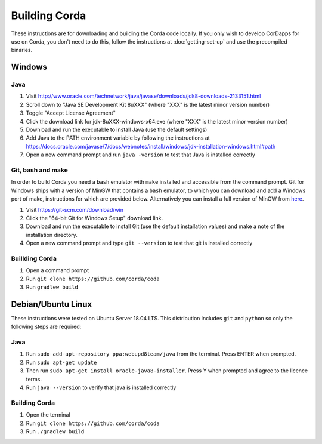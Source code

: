 Building Corda
==============

These instructions are for downloading and building the Corda code locally. If you only wish to develop CorDapps for
use on Corda, you don't need to do this, follow the instructions at :doc:`getting-set-up` and use the precompiled binaries.

Windows
-------

Java
~~~~
1. Visit http://www.oracle.com/technetwork/java/javase/downloads/jdk8-downloads-2133151.html
2. Scroll down to "Java SE Development Kit 8uXXX" (where "XXX" is the latest minor version number)
3. Toggle "Accept License Agreement"
4. Click the download link for jdk-8uXXX-windows-x64.exe (where "XXX" is the latest minor version number)
5. Download and run the executable to install Java (use the default settings)
6. Add Java to the PATH environment variable by following the instructions at https://docs.oracle.com/javase/7/docs/webnotes/install/windows/jdk-installation-windows.html#path
7. Open a new command prompt and run ``java -version`` to test that Java is installed correctly

Git, bash and make
~~~~~~~~~~~~~~~~~~

In order to build Corda you need a ``bash`` emulator with ``make`` installed and accessible from the command prompt. Git for
Windows ships with a version of MinGW that contains a ``bash`` emulator, to which you can download and add a Windows port of
make, instructions for which are provided below. Alternatively you can install a full version of MinGW from `here <http://www.mingw.org/>`_.

1. Visit https://git-scm.com/download/win
2. Click the "64-bit Git for Windows Setup" download link.
3. Download and run the executable to install Git (use the default installation values) and make a note of the installation directory.
4. Open a new command prompt and type ``git --version`` to test that git is installed correctly

Buillding Corda
~~~~~~~~~~~~~~~

1. Open a command prompt
2. Run ``git clone https://github.com/corda/coda``
3. Run ``gradlew build``


Debian/Ubuntu Linux
-------------------

These instructions were tested on Ubuntu Server 18.04 LTS. This distribution includes ``git`` and ``python`` so only the following steps are required:

Java
~~~~
1. Run ``sudo add-apt-repository ppa:webupd8team/java`` from the terminal. Press ENTER when prompted.
2. Run ``sudo apt-get update``
3. Then run ``sudo apt-get install oracle-java8-installer``. Press Y when prompted and agree to the licence terms.
4. Run ``java --version`` to verify that java is installed correctly


Building Corda
~~~~~~~~~~~~~~

1. Open the terminal
2. Run ``git clone https://github.com/corda/coda``
3. Run ``./gradlew build``


